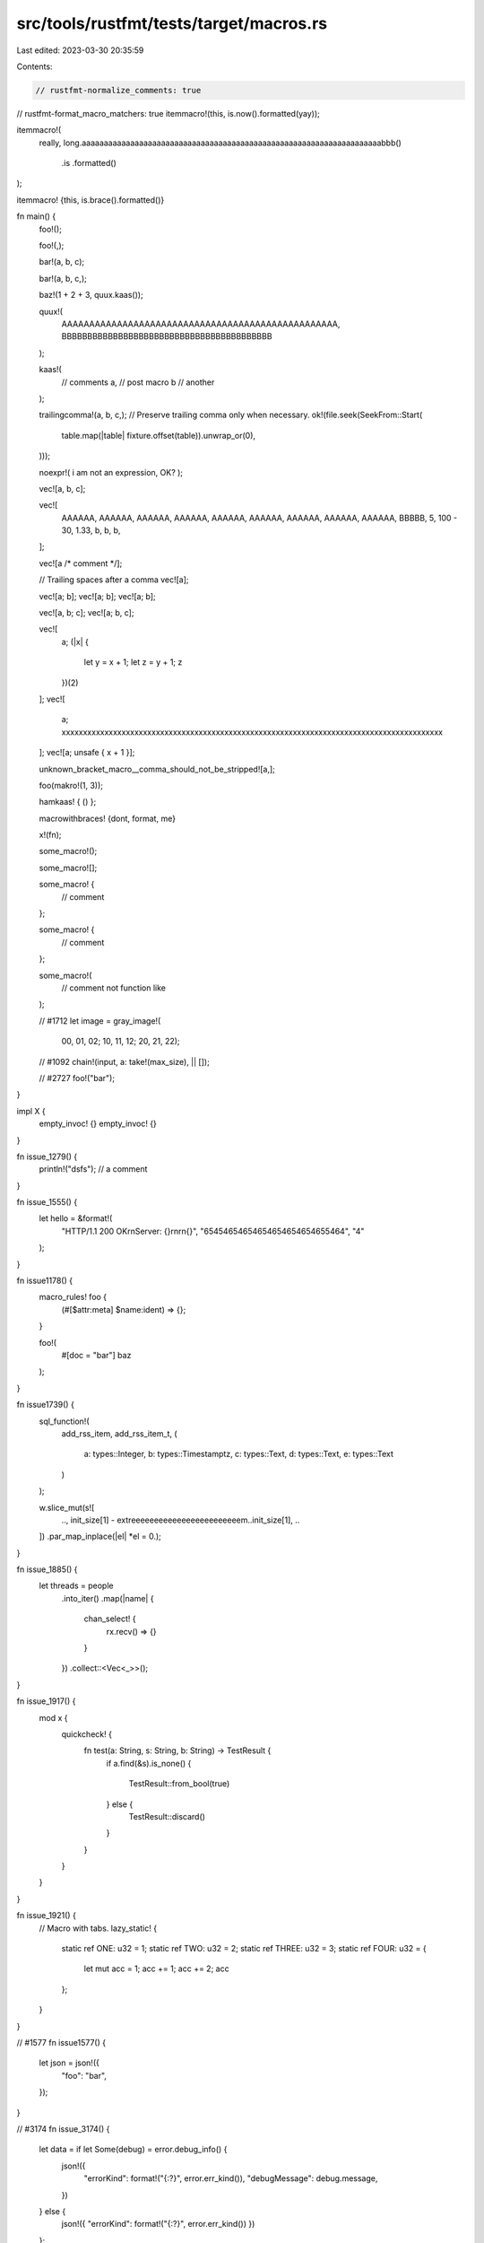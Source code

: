 src/tools/rustfmt/tests/target/macros.rs
========================================

Last edited: 2023-03-30 20:35:59

Contents:

.. code-block:: rs

    // rustfmt-normalize_comments: true
// rustfmt-format_macro_matchers: true
itemmacro!(this, is.now().formatted(yay));

itemmacro!(
    really,
    long.aaaaaaaaaaaaaaaaaaaaaaaaaaaaaaaaaaaaaaaaaaaaaaaaaaaaaaaaaaaaaaaaaaaabbb()
        .is
        .formatted()
);

itemmacro! {this, is.brace().formatted()}

fn main() {
    foo!();

    foo!(,);

    bar!(a, b, c);

    bar!(a, b, c,);

    baz!(1 + 2 + 3, quux.kaas());

    quux!(
        AAAAAAAAAAAAAAAAAAAAAAAAAAAAAAAAAAAAAAAAAAAAAAAAAA,
        BBBBBBBBBBBBBBBBBBBBBBBBBBBBBBBBBBBBBBBBB
    );

    kaas!(
        // comments
        a, // post macro
        b  // another
    );

    trailingcomma!(a, b, c,);
    // Preserve trailing comma only when necessary.
    ok!(file.seek(SeekFrom::Start(
        table.map(|table| fixture.offset(table)).unwrap_or(0),
    )));

    noexpr!( i am not an expression, OK? );

    vec![a, b, c];

    vec![
        AAAAAA,
        AAAAAA,
        AAAAAA,
        AAAAAA,
        AAAAAA,
        AAAAAA,
        AAAAAA,
        AAAAAA,
        AAAAAA,
        BBBBB,
        5,
        100 - 30,
        1.33,
        b,
        b,
        b,
    ];

    vec![a /* comment */];

    // Trailing spaces after a comma
    vec![a];

    vec![a; b];
    vec![a; b];
    vec![a; b];

    vec![a, b; c];
    vec![a; b, c];

    vec![
        a;
        (|x| {
            let y = x + 1;
            let z = y + 1;
            z
        })(2)
    ];
    vec![
        a;
        xxxxxxxxxxxxxxxxxxxxxxxxxxxxxxxxxxxxxxxxxxxxxxxxxxxxxxxxxxxxxxxxxxxxxxxxxxxxxxxxxxxxxxxxx
    ];
    vec![a; unsafe { x + 1 }];

    unknown_bracket_macro__comma_should_not_be_stripped![a,];

    foo(makro!(1, 3));

    hamkaas! { () };

    macrowithbraces! {dont,    format, me}

    x!(fn);

    some_macro!();

    some_macro![];

    some_macro! {
        // comment
    };

    some_macro! {
        // comment
    };

    some_macro!(
        // comment
        not function like
    );

    // #1712
    let image = gray_image!(
        00, 01, 02;
        10, 11, 12;
        20, 21, 22);

    // #1092
    chain!(input, a: take!(max_size), || []);

    // #2727
    foo!("bar");
}

impl X {
    empty_invoc! {}
    empty_invoc! {}
}

fn issue_1279() {
    println!("dsfs"); // a comment
}

fn issue_1555() {
    let hello = &format!(
        "HTTP/1.1 200 OK\r\nServer: {}\r\n\r\n{}",
        "65454654654654654654654655464", "4"
    );
}

fn issue1178() {
    macro_rules! foo {
        (#[$attr:meta] $name:ident) => {};
    }

    foo!(
        #[doc = "bar"]
        baz
    );
}

fn issue1739() {
    sql_function!(
        add_rss_item,
        add_rss_item_t,
        (
            a: types::Integer,
            b: types::Timestamptz,
            c: types::Text,
            d: types::Text,
            e: types::Text
        )
    );

    w.slice_mut(s![
        ..,
        init_size[1] - extreeeeeeeeeeeeeeeeeeeeeeeem..init_size[1],
        ..
    ])
    .par_map_inplace(|el| *el = 0.);
}

fn issue_1885() {
    let threads = people
        .into_iter()
        .map(|name| {
            chan_select! {
                rx.recv() => {}
            }
        })
        .collect::<Vec<_>>();
}

fn issue_1917() {
    mod x {
        quickcheck! {
            fn test(a: String, s: String, b: String) -> TestResult {
                if a.find(&s).is_none() {

                    TestResult::from_bool(true)
                } else {
                    TestResult::discard()
                }
            }
        }
    }
}

fn issue_1921() {
    // Macro with tabs.
    lazy_static! {
        static ref ONE: u32 = 1;
        static ref TWO: u32 = 2;
        static ref THREE: u32 = 3;
        static ref FOUR: u32 = {
            let mut acc = 1;
            acc += 1;
            acc += 2;
            acc
        };
    }
}

// #1577
fn issue1577() {
    let json = json!({
        "foo": "bar",
    });
}

// #3174
fn issue_3174() {
    let data = if let Some(debug) = error.debug_info() {
        json!({
            "errorKind": format!("{:?}", error.err_kind()),
            "debugMessage": debug.message,
        })
    } else {
        json!({ "errorKind": format!("{:?}", error.err_kind()) })
    };
}

gfx_pipeline!(pipe {
    vbuf: gfx::VertexBuffer<Vertex> = (),
    out: gfx::RenderTarget<ColorFormat> = "Target0",
});

// #1919
#[test]
fn __bindgen_test_layout_HandleWithDtor_open0_int_close0_instantiation() {
    assert_eq!(
        ::std::mem::size_of::<HandleWithDtor<::std::os::raw::c_int>>(),
        8usize,
        concat!(
            "Size of template specialization: ",
            stringify!(HandleWithDtor<::std::os::raw::c_int>)
        )
    );
    assert_eq!(
        ::std::mem::align_of::<HandleWithDtor<::std::os::raw::c_int>>(),
        8usize,
        concat!(
            "Alignment of template specialization: ",
            stringify!(HandleWithDtor<::std::os::raw::c_int>)
        )
    );
}

// #878
macro_rules! try_opt {
    ($expr:expr) => {
        match $expr {
            Some(val) => val,

            None => {
                return None;
            }
        }
    };
}

// #2214
// macro call whose argument is an array with trailing comma.
fn issue2214() {
    make_test!(
        str_searcher_ascii_haystack,
        "bb",
        "abbcbbd",
        [
            Reject(0, 1),
            Match(1, 3),
            Reject(3, 4),
            Match(4, 6),
            Reject(6, 7),
        ]
    );
}

fn special_case_macros() {
    let p = eprint!();
    let q = eprint!("{}", 1);
    let r = eprint!(
        "{}{}{}{}{}{}{}{}{}{}{}{}{}{}{}",
        1, 2, 3, 4, 5, 6, 7, 8, 9, 10, 11, 12, 13, 14, 15
    );
    let s = eprint!(
        "{}{}{}{}{}{}{}{}{}{}{}{}{}{}{}{}{}{}{}{}{}{}{}{}{}{}",
        1,
        2,
        3,
        4,
        5,
        6,
        7,
        8,
        9,
        10,
        11,
        12,
        13,
        14,
        15,
        16,
        17,
        18,
        19,
        20,
        21,
        22,
        23,
        24,
        25,
        26
    );

    let q = eprintln!("{}", 1);
    let r = eprintln!(
        "{}{}{}{}{}{}{}{}{}{}{}{}{}{}{}",
        1, 2, 3, 4, 5, 6, 7, 8, 9, 10, 11, 12, 13, 14, 15
    );
    let s = eprintln!(
        "{}{}{}{}{}{}{}{}{}{}{}{}{}{}{}{}{}{}{}{}{}{}{}{}{}{}",
        1,
        2,
        3,
        4,
        5,
        6,
        7,
        8,
        9,
        10,
        11,
        12,
        13,
        14,
        15,
        16,
        17,
        18,
        19,
        20,
        21,
        22,
        23,
        24,
        25,
        26
    );

    let q = format!("{}", 1);
    let r = format!(
        "{}{}{}{}{}{}{}{}{}{}{}{}{}{}{}",
        1, 2, 3, 4, 5, 6, 7, 8, 9, 10, 11, 12, 13, 14, 15
    );
    let s = format!(
        "{}{}{}{}{}{}{}{}{}{}{}{}{}{}{}{}{}{}{}{}{}{}{}{}{}{}",
        1,
        2,
        3,
        4,
        5,
        6,
        7,
        8,
        9,
        10,
        11,
        12,
        13,
        14,
        15,
        16,
        17,
        18,
        19,
        20,
        21,
        22,
        23,
        24,
        25,
        26
    );

    let q = format_args!("{}", 1);
    let r = format_args!(
        "{}{}{}{}{}{}{}{}{}{}{}{}{}{}{}",
        1, 2, 3, 4, 5, 6, 7, 8, 9, 10, 11, 12, 13, 14, 15
    );
    let s = format_args!(
        "{}{}{}{}{}{}{}{}{}{}{}{}{}{}{}{}{}{}{}{}{}{}{}{}{}{}",
        1,
        2,
        3,
        4,
        5,
        6,
        7,
        8,
        9,
        10,
        11,
        12,
        13,
        14,
        15,
        16,
        17,
        18,
        19,
        20,
        21,
        22,
        23,
        24,
        25,
        26
    );

    let q = print!("{}", 1);
    let r = print!(
        "{}{}{}{}{}{}{}{}{}{}{}{}{}{}{}",
        1, 2, 3, 4, 5, 6, 7, 8, 9, 10, 11, 12, 13, 14, 15
    );
    let s = print!(
        "{}{}{}{}{}{}{}{}{}{}{}{}{}{}{}{}{}{}{}{}{}{}{}{}{}{}",
        1,
        2,
        3,
        4,
        5,
        6,
        7,
        8,
        9,
        10,
        11,
        12,
        13,
        14,
        15,
        16,
        17,
        18,
        19,
        20,
        21,
        22,
        23,
        24,
        25,
        26
    );

    let q = println!("{}", 1);
    let r = println!(
        "{}{}{}{}{}{}{}{}{}{}{}{}{}{}{}",
        1, 2, 3, 4, 5, 6, 7, 8, 9, 10, 11, 12, 13, 14, 15
    );
    let s = println!(
        "{}{}{}{}{}{}{}{}{}{}{}{}{}{}{}{}{}{}{}{}{}{}{}{}{}{}",
        1,
        2,
        3,
        4,
        5,
        6,
        7,
        8,
        9,
        10,
        11,
        12,
        13,
        14,
        15,
        16,
        17,
        18,
        19,
        20,
        21,
        22,
        23,
        24,
        25,
        26
    );

    let q = unreachable!("{}", 1);
    let r = unreachable!(
        "{}{}{}{}{}{}{}{}{}{}{}{}{}{}{}",
        1, 2, 3, 4, 5, 6, 7, 8, 9, 10, 11, 12, 13, 14, 15
    );
    let s = unreachable!(
        "{}{}{}{}{}{}{}{}{}{}{}{}{}{}{}{}{}{}{}{}{}{}{}{}{}{}",
        1,
        2,
        3,
        4,
        5,
        6,
        7,
        8,
        9,
        10,
        11,
        12,
        13,
        14,
        15,
        16,
        17,
        18,
        19,
        20,
        21,
        22,
        23,
        24,
        25,
        26
    );

    debug!("{}", 1);
    debug!(
        "{}{}{}{}{}{}{}{}{}{}{}{}{}{}{}",
        1, 2, 3, 4, 5, 6, 7, 8, 9, 10, 11, 12, 13, 14, 15
    );
    debug!(
        "{}{}{}{}{}{}{}{}{}{}{}{}{}{}{}{}{}{}{}{}{}{}{}{}{}{}",
        1,
        2,
        3,
        4,
        5,
        6,
        7,
        8,
        9,
        10,
        11,
        12,
        13,
        14,
        15,
        16,
        17,
        18,
        19,
        20,
        21,
        22,
        23,
        24,
        25,
        26
    );

    error!("{}", 1);
    error!(
        "{}{}{}{}{}{}{}{}{}{}{}{}{}{}{}",
        1, 2, 3, 4, 5, 6, 7, 8, 9, 10, 11, 12, 13, 14, 15
    );
    error!(
        "{}{}{}{}{}{}{}{}{}{}{}{}{}{}{}{}{}{}{}{}{}{}{}{}{}{}",
        1,
        2,
        3,
        4,
        5,
        6,
        7,
        8,
        9,
        10,
        11,
        12,
        13,
        14,
        15,
        16,
        17,
        18,
        19,
        20,
        21,
        22,
        23,
        24,
        25,
        26
    );

    info!("{}", 1);
    info!(
        "{}{}{}{}{}{}{}{}{}{}{}{}{}{}{}",
        1, 2, 3, 4, 5, 6, 7, 8, 9, 10, 11, 12, 13, 14, 15
    );
    info!(
        "{}{}{}{}{}{}{}{}{}{}{}{}{}{}{}{}{}{}{}{}{}{}{}{}{}{}",
        1,
        2,
        3,
        4,
        5,
        6,
        7,
        8,
        9,
        10,
        11,
        12,
        13,
        14,
        15,
        16,
        17,
        18,
        19,
        20,
        21,
        22,
        23,
        24,
        25,
        26
    );

    panic!("{}", 1);
    panic!(
        "{}{}{}{}{}{}{}{}{}{}{}{}{}{}{}",
        1, 2, 3, 4, 5, 6, 7, 8, 9, 10, 11, 12, 13, 14, 15
    );
    panic!(
        "{}{}{}{}{}{}{}{}{}{}{}{}{}{}{}{}{}{}{}{}{}{}{}{}{}{}",
        1,
        2,
        3,
        4,
        5,
        6,
        7,
        8,
        9,
        10,
        11,
        12,
        13,
        14,
        15,
        16,
        17,
        18,
        19,
        20,
        21,
        22,
        23,
        24,
        25,
        26
    );

    warn!("{}", 1);
    warn!(
        "{}{}{}{}{}{}{}{}{}{}{}{}{}{}{}",
        1, 2, 3, 4, 5, 6, 7, 8, 9, 10, 11, 12, 13, 14, 15
    );
    warn!(
        "{}{}{}{}{}{}{}{}{}{}{}{}{}{}{}{}{}{}{}{}{}{}{}{}{}{}",
        1,
        2,
        3,
        4,
        5,
        6,
        7,
        8,
        9,
        10,
        11,
        12,
        13,
        14,
        15,
        16,
        17,
        18,
        19,
        20,
        21,
        22,
        23,
        24,
        25,
        26
    );

    assert!();
    assert!(result == 42);
    assert!(result == 42, "Ahoy there, {}!", target);
    assert!(
        result == 42,
        "Arr! While plunderin' the hold, we got '{}' when given '{}' (we expected '{}')",
        result,
        input,
        expected
    );
    assert!(
        result == 42,
        "{}{}{}{}{}{}{}{}{}{}{}{}{}{}{}{}{}{}{}{}{}{}{}{}{}{}",
        1,
        2,
        3,
        4,
        5,
        6,
        7,
        8,
        9,
        10,
        11,
        12,
        13,
        14,
        15,
        16,
        17,
        18,
        19,
        20,
        21,
        22,
        23,
        24,
        25,
        26
    );

    assert_eq!();
    assert_eq!(left);
    assert_eq!(left, right);
    assert_eq!(left, right, "Ahoy there, {}!", target);
    assert_eq!(
        left, right,
        "Arr! While plunderin' the hold, we got '{}' when given '{}' (we expected '{}')",
        result, input, expected
    );
    assert_eq!(
        first_realllllllllllly_long_variable_that_doesnt_fit_one_one_line,
        second_reallllllllllly_long_variable_that_doesnt_fit_one_one_line,
        "Arr! While plunderin' the hold, we got '{}' when given '{}' (we expected '{}')",
        result,
        input,
        expected
    );
    assert_eq!(
        left + 42,
        right,
        "Arr! While plunderin' the hold, we got '{}' when given '{}' (we expected '{}')",
        result,
        input,
        expected
    );
    assert_eq!(
        left,
        right,
        "{}{}{}{}{}{}{}{}{}{}{}{}{}{}{}{}{}{}{}{}{}{}{}{}{}{}",
        1,
        2,
        3,
        4,
        5,
        6,
        7,
        8,
        9,
        10,
        11,
        12,
        13,
        14,
        15,
        16,
        17,
        18,
        19,
        20,
        21,
        22,
        23,
        24,
        25,
        26
    );

    write!(&mut s, "Ahoy there, {}!", target);
    write!(
        &mut s,
        "Arr! While plunderin' the hold, we got '{}' when given '{}' (we expected '{}')",
        result, input, expected
    );
    write!(
        &mut s,
        "{}{}{}{}{}{}{}{}{}{}{}{}{}{}{}{}{}{}{}{}{}{}{}{}{}{}",
        1,
        2,
        3,
        4,
        5,
        6,
        7,
        8,
        9,
        10,
        11,
        12,
        13,
        14,
        15,
        16,
        17,
        18,
        19,
        20,
        21,
        22,
        23,
        24,
        25,
        26
    );

    writeln!(&mut s, "Ahoy there, {}!", target);
    writeln!(
        &mut s,
        "Arr! While plunderin' the hold, we got '{}' when given '{}' (we expected '{}')",
        result, input, expected
    );
    writeln!(
        &mut s,
        "{}{}{}{}{}{}{}{}{}{}{}{}{}{}{}{}{}{}{}{}{}{}{}{}{}{}",
        1,
        2,
        3,
        4,
        5,
        6,
        7,
        8,
        9,
        10,
        11,
        12,
        13,
        14,
        15,
        16,
        17,
        18,
        19,
        20,
        21,
        22,
        23,
        24,
        25,
        26
    );
}

// #1209
impl Foo {
    /// foo
    pub fn foo(&self) -> Bar<foo!()> {}
}

// #819
fn macro_in_pattern_position() {
    let x = match y {
        foo!() => (),
        bar!(a, b, c) => (),
        bar!(a, b, c,) => (),
        baz!(1 + 2 + 3, quux.kaas()) => (),
        quux!(
            AAAAAAAAAAAAAAAAAAAAAAAAAAAAAAAAAAAAAAAAAAAAAAAAAA,
            BBBBBBBBBBBBBBBBBBBBBBBBBBBBBBBBBBBBBBBBB
        ) => (),
    };
}

macro foo() {}

pub macro bar($x:ident + $y:expr;) {
    fn foo($x: Foo) {
        long_function(
            a_long_argument_to_a_long_function_is_what_this_is(AAAAAAAAAAAAAAAAAAAAAAAAAAAA),
            $x.bar($y),
        );
    }
}

macro foo() {
    // a comment
    fn foo() {
        // another comment
        bar();
    }
}

// #2574
macro_rules! test {
    () => {{}};
}

macro lex_err($kind: ident $(, $body: expr)*) {
    Err(QlError::LexError(LexError::$kind($($body,)*)))
}

// Preserve trailing comma on item-level macro with `()` or `[]`.
methods![get, post, delete,];
methods!(get, post, delete,);

// #2588
macro_rules! m {
    () => {
        r#"
            test
        "#
    };
}
fn foo() {
    f! {r#"
            test
       "#};
}

// #2591
fn foo() {
    match 0u32 {
        0 => (),
        _ => unreachable!(/* obviously */),
    }
}

fn foo() {
    let _ = column!(/* here */);
}

// #2616
// Preserve trailing comma when using mixed layout for macro call.
fn foo() {
    foo!(
        1, 1, 1, 1, 1, 1, 1, 1, 1, 1, 1, 1, 1, 1, 1, 1, 1, 1, 1, 1, 1, 1, 1, 1, 1, 1, 1, 1, 1, 1,
        1, 1, 1, 1, 1, 1, 1, 1, 1, 1, 1, 1, 1, 1, 1, 1, 1, 1, 1, 1, 1, 1, 1, 1, 1, 1, 1, 1, 1, 1
    );
    foo!(
        1, 1, 1, 1, 1, 1, 1, 1, 1, 1, 1, 1, 1, 1, 1, 1, 1, 1, 1, 1, 1, 1, 1, 1, 1, 1, 1, 1, 1, 1,
        1, 1, 1, 1, 1, 1, 1, 1, 1, 1, 1, 1, 1, 1, 1, 1, 1, 1, 1, 1, 1, 1, 1, 1, 1, 1, 1, 1, 1, 1,
    );
}

// #2830
// Preserve trailing comma-less/ness inside nested macro.
named!(
    do_parse_gsv<GsvData>,
    map_res!(
        do_parse!(
            number_of_sentences: map_res!(digit, parse_num::<u16>)
                >> char!(',')
                >> sentence_index: map_res!(digit, parse_num::<u16>)
                >> char!(',')
                >> total_number_of_sats: map_res!(digit, parse_num::<u16>)
                >> char!(',')
                >> sat0: opt!(complete!(parse_gsv_sat_info))
                >> sat1: opt!(complete!(parse_gsv_sat_info))
                >> sat2: opt!(complete!(parse_gsv_sat_info))
                >> sat3: opt!(complete!(parse_gsv_sat_info))
                >> (
                    number_of_sentences,
                    sentence_index,
                    total_number_of_sats,
                    sat0,
                    sat1,
                    sat2,
                    sat3
                )
        ),
        construct_gsv_data
    )
);

// #2857
convert_args!(vec!(1, 2, 3));

// #3031
thread_local!(
    /// TLV Holds a set of JSTraceables that need to be rooted
    static ROOTED_TRACEABLES: RefCell<RootedTraceableSet> = RefCell::new(RootedTraceableSet::new());
);

thread_local![
    /// TLV Holds a set of JSTraceables that need to be rooted
    static ROOTED_TRACEABLES: RefCell<RootedTraceableSet> = RefCell::new(RootedTraceableSet::new());

    /// TLV Holds a set of JSTraceables that need to be rooted
    static ROOTED_TRACEABLES: RefCell<RootedTraceableSet> =
        RefCell::new(RootedTraceableSet::new(0));

    /// TLV Holds a set of JSTraceables that need to be rooted
    static ROOTED_TRACEABLES: RefCell<RootedTraceableSet> =
        RefCell::new(RootedTraceableSet::new(), xxx, yyy);

    /// TLV Holds a set of JSTraceables that need to be rooted
    static ROOTED_TRACEABLES: RefCell<RootedTraceableSet> =
        RefCell::new(RootedTraceableSet::new(1234));
];

fn issue3004() {
    foo!(|_| { () });
    stringify!((foo+));
}

// #3331
pub fn fold_abi<V: Fold + ?Sized>(_visitor: &mut V, _i: Abi) -> Abi {
    Abi {
        extern_token: Token![extern](tokens_helper(_visitor, &_i.extern_token.span)),
        name: (_i.name).map(|it| _visitor.fold_lit_str(it)),
    }
}

// #3463
x! {()}

// #3746
f!(match a {
    4 => &[
        (3, false), // Missing
        (4, true)   // I-frame
    ][..],
});

// #3583
foo!(|x = y|);


